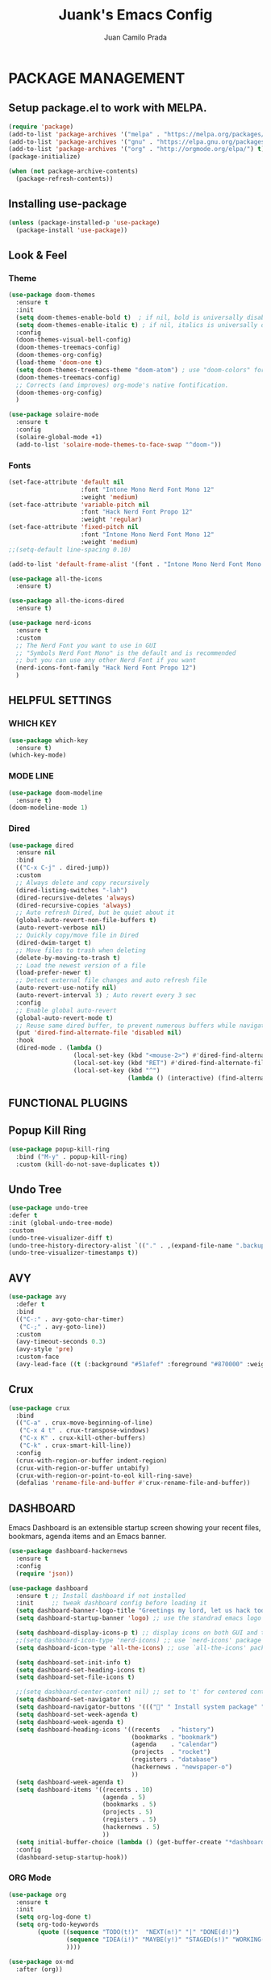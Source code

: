 #+TITLE: Juank's Emacs Config
#+AUTHOR: Juan Camilo Prada
#+EMAIL: juankprada@gmail.com

* PACKAGE MANAGEMENT


** Setup package.el to work with MELPA.


#+begin_src emacs-lisp
  (require 'package)
  (add-to-list 'package-archives '("melpa" . "https://melpa.org/packages/") t)
  (add-to-list 'package-archives '("gnu" . "https://elpa.gnu.org/packages/") t)
  (add-to-list 'package-archives '("org" . "http://orgmode.org/elpa/") t)
  (package-initialize)

  (when (not package-archive-contents)
    (package-refresh-contents))

#+end_src



** Installing use-package


#+begin_src emacs-lisp
  (unless (package-installed-p 'use-package)
    (package-install 'use-package))
#+end_src



** Look & Feel


*** Theme
#+begin_src emacs-lisp
  (use-package doom-themes
    :ensure t
    :init
    (setq doom-themes-enable-bold t)  ; if nil, bold is universally disabled
    (setq doom-themes-enable-italic t) ; if nil, italics is universally disabled
    :config
    (doom-themes-visual-bell-config)
    (doom-themes-treemacs-config)
    (doom-themes-org-config)
    (load-theme 'doom-one t)
    (setq doom-themes-treemacs-theme "doom-atom") ; use "doom-colors" for less minimal icon theme
    (doom-themes-treemacs-config)
    ;; Corrects (and improves) org-mode's native fontification.
    (doom-themes-org-config)
    )

  (use-package solaire-mode
    :ensure t
    :config
    (solaire-global-mode +1)
    (add-to-list 'solaire-mode-themes-to-face-swap "^doom-"))
#+end_src


*** Fonts
#+begin_src emacs-lisp
  (set-face-attribute 'default nil
                      :font "Intone Mono Nerd Font Mono 12"
                      :weight 'medium)
  (set-face-attribute 'variable-pitch nil
                      :font "Hack Nerd Font Propo 12"
                      :weight 'regular)
  (set-face-attribute 'fixed-pitch nil
                      :font "Intone Mono Nerd Font Mono 12"
                      :weight 'medium)
  ;;(setq-default line-spacing 0.10)

  (add-to-list 'default-frame-alist '(font . "Intone Mono Nerd Font Mono 12"))

  (use-package all-the-icons
    :ensure t)

  (use-package all-the-icons-dired
    :ensure t)

  (use-package nerd-icons
    :ensure t
    :custom
    ;; The Nerd Font you want to use in GUI
    ;; "Symbols Nerd Font Mono" is the default and is recommended
    ;; but you can use any other Nerd Font if you want
    (nerd-icons-font-family "Hack Nerd Font Propo 12")
    )
#+end_src

** HELPFUL SETTINGS


*** WHICH KEY
#+begin_src emacs-lisp
  (use-package which-key
    :ensure t)
  (which-key-mode)
#+end_src


*** MODE LINE
#+begin_src emacs-lisp
  (use-package doom-modeline
    :ensure t)
  (doom-modeline-mode 1)
#+end_src

*** Dired
#+begin_src emacs-lisp
  (use-package dired
    :ensure nil
    :bind
    (("C-x C-j" . dired-jump))
    :custom
    ;; Always delete and copy recursively
    (dired-listing-switches "-lah")
    (dired-recursive-deletes 'always)
    (dired-recursive-copies 'always)
    ;; Auto refresh Dired, but be quiet about it
    (global-auto-revert-non-file-buffers t)
    (auto-revert-verbose nil)
    ;; Quickly copy/move file in Dired
    (dired-dwim-target t)
    ;; Move files to trash when deleting
    (delete-by-moving-to-trash t)
    ;; Load the newest version of a file
    (load-prefer-newer t)
    ;; Detect external file changes and auto refresh file
    (auto-revert-use-notify nil)
    (auto-revert-interval 3) ; Auto revert every 3 sec
    :config
    ;; Enable global auto-revert
    (global-auto-revert-mode t)
    ;; Reuse same dired buffer, to prevent numerous buffers while navigating in dired
    (put 'dired-find-alternate-file 'disabled nil)
    :hook
    (dired-mode . (lambda ()
                    (local-set-key (kbd "<mouse-2>") #'dired-find-alternate-file)
                    (local-set-key (kbd "RET") #'dired-find-alternate-file)
                    (local-set-key (kbd "^")
                                   (lambda () (interactive) (find-alternate-file ".."))))))
#+end_src

** FUNCTIONAL PLUGINS


** Popup Kill Ring
#+begin_src emacs-lisp
  (use-package popup-kill-ring
    :bind ("M-y" . popup-kill-ring)
    :custom (kill-do-not-save-duplicates t))
#+end_src

** Undo Tree
#+begin_src emacs-lisp
  (use-package undo-tree
  :defer t
  :init (global-undo-tree-mode)
  :custom
  (undo-tree-visualizer-diff t)
  (undo-tree-history-directory-alist `(("." . ,(expand-file-name ".backup" user-emacs-directory))))
  (undo-tree-visualizer-timestamps t))
#+end_src

** AVY

#+begin_src emacs-lisp
  (use-package avy
    :defer t
    :bind
    (("C-:" . avy-goto-char-timer)
     ("C-;" . avy-goto-line))
    :custom
    (avy-timeout-seconds 0.3)
    (avy-style 'pre)
    :custom-face
    (avy-lead-face ((t (:background "#51afef" :foreground "#870000" :weight bold)))));
#+end_src

** Crux
#+begin_src  emacs-lisp
  (use-package crux
    :bind
    (("C-a" . crux-move-beginning-of-line)
     ("C-x 4 t" . crux-transpose-windows)
     ("C-x K" . crux-kill-other-buffers)
     ("C-k" . crux-smart-kill-line))
    :config
    (crux-with-region-or-buffer indent-region)
    (crux-with-region-or-buffer untabify)
    (crux-with-region-or-point-to-eol kill-ring-save)
    (defalias 'rename-file-and-buffer #'crux-rename-file-and-buffer))
#+end_src


** DASHBOARD
Emacs Dashboard is an extensible startup screen showing your recent files, bookmars,
agenda items and an Emacs banner.
#+begin_src emacs-lisp
  (use-package dashboard-hackernews
    :ensure t
    :config
    (require 'json))

  (use-package dashboard
    :ensure t ;; Install dashboard if not installed
    :init     ;; tweak dashboard config before loading it
    (setq dashboard-banner-logo-title "Greetings my lord, let us hack today!")
    (setq dashboard-startup-banner 'logo) ;; use the standrad emacs logo as banner

    (setq dashboard-display-icons-p t) ;; display icons on both GUI and terminal
    ;;(setq dashboard-icon-type 'nerd-icons) ;; use `nerd-icons' package
    (setq dashboard-icon-type 'all-the-icons) ;; use `all-the-icons' package

    (setq dashboard-set-init-info t)
    (setq dashboard-set-heading-icons t)
    (setq dashboard-set-file-icons t)

    ;;(setq dashboard-center-content nil) ;; set to 't' for centered content
    (setq dashboard-set-navigator t)
    (setq dashboard-navigator-buttons '((("" " Install system package" " Install system package" (lambda (&rest _) (helm-system-packages))))))
    (setq dashboard-set-week-agenda t)
    (setq dashboard-week-agenda t)
    (setq dashboard-heading-icons '((recents   . "history")
                                    (bookmarks . "bookmark")
                                    (agenda    . "calendar")
                                    (projects  . "rocket")
                                    (registers . "database")
                                    (hackernews . "newspaper-o")
                                    ))
    (setq dashboard-week-agenda t)
    (setq dashboard-items '((recents . 10)
                            (agenda . 5)
                            (bookmarks . 5)
                            (projects . 5)
                            (registers . 5)
                            (hackernews . 5)
                            ))
    (setq initial-buffer-choice (lambda () (get-buffer-create "*dashboard*")))
    :config
    (dashboard-setup-startup-hook))
#+end_src


*** ORG Mode
#+begin_src emacs-lisp
  (use-package org
    :ensure t
    :init
    (setq org-log-done t)
    (setq org-todo-keywords
          (quote ((sequence "TODO(t!)"  "NEXT(n!)" "|" "DONE(d!)")
                  (sequence "IDEA(i!)" "MAYBE(y!)" "STAGED(s!)" "WORKING(k!)" "|" "USED(u!/@)")
                  ))))

  (use-package ox-md
    :after (org))
#+end_src


*** Rainbow Mode
#+begin_src emacs-lisp
  (use-package rainbow-mode
    :ensure t
    :config
    (define-globalized-minor-mode my-global-rainbow-mode rainbow-mode
      (lambda () (rainbow-mode 1)))
    (my-global-rainbow-mode 1)
    )
#+end_src


*** Projectile
#+begin_src emacs-lisp
  (use-package projectile
    :ensure t
    :config
    (projectile-global-mode 1))
#+end_src


*** Magit
#+begin_src emacs-lisp
  (use-package magit
    :ensure t)
#+end_src


*** Helm
Maybe one of the most customizable parts in my setup
#+begin_src emacs-lisp
  (use-package helm-projectile
    :ensure t
    :config
    (projectile-mode +1)
    (helm-projectile-on))

  (use-package helm-system-packages
    :ensure t)

  (use-package helm-lsp
    :ensure t)

  (use-package helm
    :ensure t
    :after
    (helm-projectile)
    :config
    (helm-mode 1)
    (helm-autoresize-mode t)
    (setq projectile-completion-system 'helm)  ;; optional fuzzy matchinf for heml-M-x
    (setq helm-split-window-in-side-p           t) ;; open helm buffer inside current window, not occupy whole other window
    (setq helm-move-to-line-cycle-in-source     t) ;; move to end or beginning of source when reaching top or bottom of source.
    (setq helm-ff-search-library-in-sexp        t) ;; search for library in `require' and `declare-function' sexp.
    (setq helm-scroll-amount                    8) ;; scroll 8 lines other window using M-<next>/M-<prior>
    (setq helm-ff-file-name-history-use-recentf t)
    (setq helm-M-x-fuzzy-match                  t)
    (setq helm-adaptive-mode                    1)
    (setq helm-buffers-fuzzy-matching           t)
    (setq helm-recentf-fuzzy-match              t)
    )

  (use-package helm-gtags
    :ensure t
    :after
    (helm)
    :config
    (setq helm-gtags-ignore-case t)
    (setq helm-gtags-auto-update t) ; auto update gtags on save
    (setq helm-gtags-use-input-at-cursor t)
    (setq helm-gtags-pulse-at-cursor t)
    (setq helm-gtags-prefix-key "\C-cg")
    (setq helm-gtags-suggested-key-mapping t)
    ;; enable helm-gtags-mode
    (add-hook 'dired-mode-hook 'helm-gtags-mode)
    (add-hook 'eshell-mode-hook 'helm-gtags-mode)
    (add-hook 'c-mode-hook 'helm-gtags-mode)
    (add-hook 'c++-mode-hook 'helm-gtags-mode)
    (add-hook 'asm-mode-hook 'helm-gtags-mode)
    (add-hook 'rust-mode-hook 'helm-gtags-mode)
    )

#+end_src


*** Company Mode
#+begin_src emacs-lisp
  (use-package company
    :init
    (add-hook 'after-init-hook 'global-company-mode)
    :ensure t
    :config
    ;; Set company completion to begin at once
    (setq company-idle-delay 0)
    (setq company-echo-delay 0)
    ;; (setq company-minimum-prefix-length 3)
    )


  ;; With use-package:
  (use-package company-box
    :after
    (company)
    :ensure t
    :config
    ;; (setq company-box-frame-behavior 'point)
    ;; (setq company-box-show-single-candidate t)
    ;; (setq company-box-doc-delay 1)
    :hook
    (company-mode . company-box-mode))

#+end_src


*** LSP Mode
#+begin_src emacs-lisp
  (use-package lsp-mode
    :init
    ;; set prefix for lsp-command-keymap (few alternatives - "C-l", "C-c l")
    (setq lsp-keymap-prefix "C-c l")
    :hook (;; replace XXX-mode with concrete major-mode(e. g. python-mode)
           (java-mode . lsp)
           (typescript-mode . lsp-deferred)
           (javascript-mode . lsp-deferred)
           ;; if you want which-key integration
           (lsp-mode . lsp-enable-which-key-integration))
    :commands lsp)

  ;; optionally
  (use-package lsp-ui
    :ensure t
    :commands lsp-ui-mode)

  ;; Language specific lsp
  (use-package lsp-java
    :config (setq lsp-java-bundles (directory-files "/home/juankprada/.jdtls/server/" t ".jar"))
    :ensure t)

  (use-package lsp-java
    :ensure t)

  ;; if you are helm user
  (use-package helm-lsp
    :after
    (helm lsp-mode)
    :commands helm-lsp-workspace-symbol)

  (use-package lsp-treemacs :commands lsp-treemacs-errors-list)

  ;; optionally if you want to use debugger
  (use-package dap-mode
    :after lsp-mode
    :ensure t
    :config
    (dap-auto-configure-mode)
    )

  (use-package dap-java) ;;to load the dap adapter for your language
  (use-package dap-python
    :config
    (setq dap-python-debugger 'debugpy))



  ;; optional if you want which-key integration
  (use-package which-key
    :config
    (which-key-mode))
#+end_src


*** Treemacs
#+begin_src emacs-lisp
  (use-package treemacs
    :ensure t
    :defer t
    :init
    (with-eval-after-load 'winum
      (define-key winum-keymap (kbd "M-0") #'treemacs-select-window))
    :config
    (progn
      (setq treemacs-collapse-dirs                   (if treemacs-python-executable 3 0)
            treemacs-deferred-git-apply-delay        0.5
            treemacs-directory-name-transformer      #'identity
            treemacs-display-in-side-window          t
            treemacs-eldoc-display                   'simple
            treemacs-file-event-delay                2000
            treemacs-file-extension-regex            treemacs-last-period-regex-value
            treemacs-file-follow-delay               0.2
            treemacs-file-name-transformer           #'identity
            treemacs-follow-after-init               t
            treemacs-expand-after-init               t
            treemacs-find-workspace-method           'find-for-file-or-pick-first
            treemacs-git-command-pipe                ""
            treemacs-goto-tag-strategy               'refetch-index
            treemacs-header-scroll-indicators        '(nil . "^^^^^^")
            treemacs-hide-dot-git-directory          t
            treemacs-indentation                     2
            treemacs-indentation-string              " "
            treemacs-is-never-other-window           nil
            treemacs-max-git-entries                 5000
            treemacs-missing-project-action          'ask
            treemacs-move-forward-on-expand          nil
            treemacs-no-png-images                   nil
            treemacs-no-delete-other-windows         t
            treemacs-project-follow-cleanup          nil
            treemacs-persist-file                    (expand-file-name ".cache/treemacs-persist" user-emacs-directory)
            treemacs-position                        'left
            treemacs-read-string-input               'from-child-frame
            treemacs-recenter-distance               0.1
            treemacs-recenter-after-file-follow      nil
            treemacs-recenter-after-tag-follow       nil
            treemacs-recenter-after-project-jump     'always
            treemacs-recenter-after-project-expand   'on-distance
            treemacs-litter-directories              '("/node_modules" "/.venv" "/.cask")
            treemacs-project-follow-into-home        nil
            treemacs-show-cursor                     nil
            treemacs-show-hidden-files               t
            treemacs-silent-filewatch                nil
            treemacs-silent-refresh                  nil
            treemacs-sorting                         'alphabetic-asc
            treemacs-select-when-already-in-treemacs 'move-back
            treemacs-space-between-root-nodes        t
            treemacs-tag-follow-cleanup              t
            treemacs-tag-follow-delay                1.5
            treemacs-text-scale                      nil
            treemacs-user-mode-line-format           nil
            treemacs-user-header-line-format         nil
            treemacs-wide-toggle-width               70
            treemacs-width                           35
            treemacs-width-increment                 1
            treemacs-width-is-initially-locked       t
            treemacs-workspace-switch-cleanup        nil)

      ;; The default width and height of the icons is 22 pixels. If you are
      ;; using a Hi-DPI display, uncomment this to double the icon size.
      ;;(treemacs-resize-icons 44)

      (treemacs-follow-mode t)
      (treemacs-filewatch-mode t)
      (treemacs-fringe-indicator-mode 'always)
      (when treemacs-python-executable
        (treemacs-git-commit-diff-mode t))

      (pcase (cons (not (null (executable-find "git")))
                   (not (null treemacs-python-executable)))
        (`(t . t)
         (treemacs-git-mode 'deferred))
        (`(t . _)
         (treemacs-git-mode 'simple)))

      (treemacs-hide-gitignored-files-mode nil))
    :bind
    (:map global-map
          ("M-0"       . treemacs-select-window)
          ("C-x t 1"   . treemacs-delete-other-windows)
          ("C-x t t"   . treemacs)
          ("C-x t d"   . treemacs-select-directory)
          ("C-x t B"   . treemacs-bookmark)
          ("C-x t C-t" . treemacs-find-file)
          ("C-x t M-t" . treemacs-find-tag)))

  (use-package treemacs-projectile
    :after (treemacs projectile)
    :ensure t)

  (use-package treemacs-icons-dired
    :hook (dired-mode . treemacs-icons-dired-enable-once)
    :ensure t)

  (use-package treemacs-magit
    :after (treemacs magit)
    :ensure t)

#+end_src


*** String Inflection
#+begin_src emacs-lisp
  (use-package string-inflection
    :ensure t
    :config
    ;; default
    (global-set-key (kbd "C-c C-u") 'string-inflection-all-cycle)

    ;; for ruby
    (add-hook 'ruby-mode-hook
              '(lambda ()
                 (local-set-key (kbd "C-c C-u") 'string-inflection-ruby-style-cycle)))

    ;; for elixir
    (add-hook 'elixir-mode-hook
              '(lambda ()
                 (local-set-key (kbd "C-c C-u") 'string-inflection-elixir-style-cycle)))

    ;; for java
    (add-hook 'java-mode-hook
              '(lambda ()
                 (local-set-key (kbd "C-c C-u") 'string-inflection-java-style-cycle)))

    ;; for python
    (add-hook 'python-mode-hook
              '(lambda ()
                 (local-set-key (kbd "C-c C-u") 'string-inflection-python-style-cycle)))
    )
#+end_src


*** Flycheck
For Flycheck to work as expected, it needs that linters and checkers are installed.
Check [[https://www.flycheck.org/en/latest/user/quickstart.html][Flycheck's Official documentation]]
#+begin_src emacs-lisp
  (use-package flycheck
    :ensure t
    :init (global-flycheck-mode)
    :config
    (setq flycheck-indication-mode nil)
    (setq flycheck-highlighting-mode 'lines)
    )
#+end_src


*** Exec PATH from shell
#+begin_src emacs-lisp
  (use-package exec-path-from-shell
    :ensure t
    :config
    (when (memq window-system '(mac ns x))
      (exec-path-from-shell-initialize))
    (when (daemonp)
      (exec-path-from-shell-initialize))

    )
#+end_src


*** Yasnippet
#+begin_src emacs-lisp
  (use-package yasnippet
    :ensure t
    :config
    (yas-reload-all)
    (add-hook 'sh-mode #'yas-minor-mode)
    (add-hook 'c-mode-hook #'yas-minor-mode)
    (add-hook 'java-mode-hook #'yas-minor-mode)
    (add-hook 'rust-mode-hook #'yas-minor-mode)
    (add-hook 'python-mode-hook #'yas-minor-mode)
    (add-hook 'javascript-mode-hook #'yas-minor-mode)
    (add-hook 'typescript-mode-hook #'yas-minor-mode)
    (add-hook 'haskell-mode-hook #'yas-minor-mode)
    )

  (use-package yasnippet-snippets
    :ensure t)
#+end_src



** Editing Modes


*** Markdown Mode
#+begin_src emacs-lisp
  (use-package markdown-mode
    :ensure t
    :config
    (setq markdown-command "/usr/bin/markdown")
    (setq markdown-css-paths `(,(expand-file-name "Documents/markdown.css")))
    (add-to-list 'auto-mode-alist '("\\.markdown$" . markdown-mode))
    (add-to-list 'auto-mode-alist '("\\.md$" . markdown-mode))
    )
#+end_src


*** YAML Mode
#+begin_src emacs-lisp
  (use-package yaml-mode
    :ensure t
    :config
    (add-to-list 'auto-mode-alist '("\\.yml$" . yaml-mode))
    (add-to-list 'auto-mode-alist '("\\.yaml$" . yaml-mode))
    )
#+end_src


*** JSon Mode
#+begin_src emacs-lisp
  (use-package json-mode
    :ensure t
    :config
    (add-to-list 'auto-mode-alist '("\\.json$" . json-mode))
    )
#+end_src


*** Typescript Mode
#+begin_src emacs-lisp
  (use-package typescript-mode
    :ensure t
    :config
    (add-to-list 'auto-mode-alist '("\\.ts$" . typescript-mode))
    )
#+end_src


*** Haskell Mode
#+begin_src emacs-lisp
  (use-package haskell-mode
    :ensure t
    :config
    (add-to-list 'auto-mode-alist '("\\.hs$" . haskell-mode))
    )
#+end_src

*** Rust Mode
#+begin_src emacs-lisp
  (use-package rustic
    :ensure t
    :config
    (setq rustic-format-trigger 'on-save)
    (setq rustic-format-on-save-method 'rustic-format-buffer)
    (add-to-list 'auto-mode-alist '("\\.rs$" . rustic-mode))
    )
#+end_src


* GENERAL SETTINGS


** GUI SETTINGS


*** Disable Menu, Toolbar and Scroll bars
#+begin_src emacs-lisp
  (menu-bar-mode -1)
  (tool-bar-mode -1)
  (scroll-bar-mode -1)
#+end_src


*** Display Line Numbers
#+begin_src emacs-lisp
  (defun my-display-numbers-hook ()
    (display-line-numbers-mode 1)
    )
  (add-hook 'prog-mode-hook 'my-display-numbers-hook)
  (add-hook 'text-mode-hook 'my-display-numbers-hook)
  ;;(global-display-line-numbers-mode 1)
  (global-visual-line-mode -1)
  (global-hl-line-mode t)
#+end_src

** Behavioural settings

#+begin_src emacs-lisp

  (setq max-lisp-eval-depth 10000)
  (setq max-specpdl-size 32000)
  ;; Determine the underlying operating system
  (if (eq system-type 'darwin) (setq juank-aquamacs t))
  (if (eq system-type 'gnu/linux) (setq juank-linux t))
  (if (eq system-type 'windows-nt)(setq juank-win32 t))

  ;; Enable electric pair mode by default
  (electric-pair-mode t)

  (add-to-list 'default-frame-alist '(inhibit-double-buffering . t))

  ;; start full screen
  (add-to-list 'default-frame-alist '(fullscreen . maximized))
  ;; set default coding of buffers
  (setq default-buffer-file-coding-system 'utf-8-unix)
  ;; switched from tabs to spaces for indentation
  (setq-default indent-tabs-mode nil)
  ;; also set the indentation level to 4.
  (setq-default tab-width 4)
  ;; Don't autosave.
  (setq auto-save-default nil)
  ;; make copy and paste use the same clipboard as emacs.
  (setq select-enable-primary t)
  (setq select-enable-clipboard t)

  ;; Ensure I can use paste from the Mac OS X clipboard ALWAYS (or close)
  (when (memq window-system '(mac ns))
    (setq interprogram-paste-function (lambda () (shell-command-to-string "pbpaste"))))

  ;; sets Sunday to be the first day of the week in calendar
  (setq calendar-week-start-day 0 )

  (recentf-mode 1)
  (setq-default recent-save-file "~/.emacs.d/recentf")
  ;; save emacs backups in a different directory
  ;; (some build-systems build automatically all files with a prefix, and .#something.someending breakes that)
  (setq backup-directory-alist '(("." . "~/.emacsbackups")))
  ;; Don't create lockfiles. Many build systems that continously monitor the file system get confused by them (e.g, Quarkus). This sometimes causes the build systems to not work anymore before restarting
  (setq create-lockfiles nil)
  ;; Enable show-paren-mode (to visualize paranthesis) and make it possible to delete things we have marked
  (show-paren-mode 1)
  (delete-selection-mode 1)
  ;; don't use version numbers for backup files
  (setq version-control 'never)
  ;; open unidentified files in text mode
  (setq default-major-mode 'text-mode)
  ;; don't wrap long lines.
  (set-default 'truncate-lines t)
  ;; make the region visible (but only up to the next operation on it)
  (setq transient-mark-mode t)

  ;; don't add new lines to the end of a file when using down-arrow key
  (setq next-line-add-newlines nil)

  ;; make find-file and buffer switch case insensitive
  (setq read-file-name-completion-ignore-case t)
  (setq read-buffer-completion-ignore-case t)

  ;; use y or n instead of yes or no
  (defalias 'yes-or-no-p 'y-or-n-p)

  ;; winne-mode helper mode to restore window layout
  (when (fboundp 'winner-mode)
    (winner-mode 1))

  (setq split-height-threshold 20)
  (setq split-width-threshold nil)

  ;; This only works in Mac
  (setq mac-command-modifier 'meta)
  (setq mac-option-modifier nil)

  ;; Smooth Scrolling
  (setq scroll-conservatively 101)

  ;; Stop Emacs from losing undo information by
  ;; setting very high limits for undo buffers
  (setq undo-limit 20000000)
  (setq undo-strong-limit 40000000)

  ;; Automatically remove trailing whitespace.
  (add-hook 'before-save-hook 'delete-trailing-whitespace)

  ;; ignore bell alarm completely
  (setq ring-bell-function 'ignore)

  ;; Always start Emacs with a split view
  ;; TODO: We may want to check if its possible to start splitted only under certain conditins
  ;; like passing a parameter to Emacs or Emacs Client
  ;; (split-window-horizontally)

  ;; Colours ("Colors" in some other languages)
  ;; Give me colours in major editing modes!
  (require 'font-lock)
  (global-font-lock-mode t)

  ;; Dont show the GNU splash screen
  (setq inhibit-startup-message t)

  ;; highlight region between point and mark
  (transient-mark-mode t)

  ;; highlight during query
  (setq query-replace-highlight t)

  ;; highlight incremental search
  (setq search-highlight t)

  ;; Don’t compact font caches during GC.
  (setq inhibit-compacting-font-caches t)

#+end_src

*** General Editing settings

#+begin_src emacs-lisp
  ;; show unncessary whitespace that can mess up your diff
  (add-hook 'prog-mode-hook (lambda () (interactive) (setq show-trailing-whitespace 1)))
  ;; redefine the isearch-forward-regexp function
  (add-hook 'isearch-mode-hook 'my-isearch-yank-word-hook)


                                          ; Bright-red TODOs, yellow IMPORTANT and STUDY and green NOTE
  (setq fixme-modes '(c++-mode c-mode emacs-lisp-mode))
  (make-face 'font-lock-fixme-face)
  (make-face 'font-lock-study-face)
  (make-face 'font-lock-important-face)
  (make-face 'font-lock-note-face)
  (mapc (lambda (mode)
          (font-lock-add-keywords
           mode
           '(("\\<\\(TODO\\)" 1 'font-lock-fixme-face t)
             ("\\<\\(STUDY\\)" 1 'font-lock-study-face t)
             ("\\<\\(IMPORTANT\\)" 1 'font-lock-important-face t)
             ("\\<\\(NOTE\\)" 1 'font-lock-note-face t))))
        fixme-modes)
  (modify-face 'font-lock-fixme-face "Red" nil nil t nil t nil nil)
  (modify-face 'font-lock-study-face "Yellow" nil nil t nil t nil nil)
  (modify-face 'font-lock-important-face "Yellow" nil nil t nil t nil nil)
  (modify-face 'font-lock-note-face "Green" nil nil t nil t nil nil)


#+end_src


** Development Specific Settings

#+begin_src emacs-lisp

  ;; Get compilation buffer to autoscroll. Always!!!
  (setq compilation-scroll-output t)


  (add-to-list 'auto-mode-alist '("\\.gitconfig$" . conf-mode))
  (setq auto-mode-alist
        (append
         '(("\\.cpp$"    . c++-mode)
           ("\\.hpp$"    . c++-mode)
           ("\\.hin$"    . c++-mode)
           ("\\.cin$"    . c++-mode)
           ("\\.inl$"    . c++-mode)
           ("\\.rdc$"    . c++-mode)
           ("\\.h$"    . c-mode)
           ("\\.c$"   . c-mode)
           ("\\.cc$"   . c++-mode)
           ("\\.c8$"   . c++-mode)
           ("\\.txt$" . indented-text-mode)
           ("\\.emacs$" . emacs-lisp-mode)
           ("\\.gen$" . gen-mode)
           ("\\.ms$" . fundamental-mode)
           ("\\.m$" . objc-mode)
           ("\\.mm$" . objc-mode)
           ("\\.java$" . java-mode)
           ) auto-mode-alist))

  ;; setup compile package
  (require 'compile)
  (setq mode-compile-always-save-buffer-p nil)

#+end_src

*** C/C++ Configuration
#+begin_src emacs-lisp
  (require 'cc-mode)

  ;; (add-hook 'c-mode-hook 'lsp) ;; Check if we really miss it
  (add-hook 'c-mode-hook 'yas-minor-mode)

  ;; C & C++ tweaks
  (require 'cc-mode)

  (defun my-c-mode-hook ()
    (defun juank-big-fun-c-compilation-hook ()
      (make-local-variable 'truncate-lines)
      (setq truncate-lines nil)
      )

    (add-hook 'compilation-mode-hook 'juank-big-fun-c-compilation-hook)

    (setq compilation-context-lines 0)
    ;; (setq compilation-error-regexp-alist
    ;;       (cons '("^\\([0-9]+>\\)?\\(\\(?:[a-zA-Z]:\\)?[^:(\t\n]+\\)(\\([0-9]+\\)) : \\(?:fatal error\\|warnin\\(g\\)\\) C[0-9]+:" 2 3 nil (4))
    ;; 	    compilation-error-regexp-alist))

    (setq compilation-directory-locked nil)

    (when (bound-and-true-p juank-win32)
      (setq juank-makescript "build.bat")
      (setq juank-font "outline-Liberation Mono")
      )

    (when (bound-and-true-p juank-aquamacs)
      (cua-mode 0)
      (setq mac-option-modifier nil)
      (setq mac-command-modifier 'meta)
      (setq x-select-enable-clipboard t)
      (setq special-display-regexps nil)
      (setq special-display-buffer-names nil)
      (define-key function-key-map [return] [13])
      (setq mac-command-key-is-meta t)
      (scroll-bar-mode -1)
      (setq mac-pass-command-to-system nil)
      (setq juank-makescript "./build_mac.sh")
      )

    (when (bound-and-true-p juank-linux)
      (setq juank-makescript "./build_linux.sh")
      )

    ;; GDB setuo
    ;; split windows for gdb screens
    (setq gdb-many-windows t gdb-show-main t)
    ;; C++ indentation style
    (defconst juank-big-fun-c-style
      '((c-electric-pound-behavior   . nil)
        (c-tab-always-indent         . t)
        (c-comment-only-line-offset  . 0)
        (c-hanging-braces-alist      . ((class-open)
                                        (class-close)
                                        (defun-open)
                                        (defun-close)
                                        (inline-open)
                                        (inline-close)
                                        (brace-list-open)
                                        (brace-list-close)
                                        (brace-list-intro)
                                        (brace-list-entry)
                                        (block-open)
                                        (block-close)
                                        (substatement-open)
                                        (statement-case-open)
                                        (class-open)))
        (c-hanging-colons-alist      . ((inher-intro)
                                        (case-label)
                                        (label)
                                        (access-label)
                                        (access-key)
                                        (member-init-intro)))
        (c-cleanup-list              . (scope-operator
                                        list-close-comma
                                        defun-close-semi))
        (c-offsets-alist             . ((arglist-close         .  c-lineup-arglist)
                                        (label                 . -4)
                                        (access-label          . -4)
                                        (substatement-open     .  0)
                                        (statement-case-intro  .  4)
                                        (statement-block-intro .  c-lineup-for)
                                        (case-label            .  4)
                                        (block-open            .  0)
                                        (inline-open           .  0)
                                        (topmost-intro-cont    .  0)
                                        (knr-argdecl-intro     . -4)
                                        (brace-list-open       .  0)
                                        (brace-list-intro      .  4)))
        (c-echo-syntactic-information-p . t))
      "Casey's Big Fun C++ Style")

    (c-add-style "BigFun" juank-big-fun-c-style t)

    ;; 4-space tabs
    (setq tab-width 4
          indent-tabs-mode nil)

    ;; Additional style stuff
    (c-set-offset 'member-init-intro '++)

    ;; No hungry backspace
    (c-toggle-auto-hungry-state -1)

    ;; Newline indents, semi-colon doesn't
    (define-key c-mode-map "\C-m" 'newline-and-indent)
    (setq c-hanging-semi&comma-criteria '((lambda () 'stop)))
    ;;  Handle super-tabbify (TAB completes, shift-TAB actually tabs)
    (setq dabbrev-case-replace t)
    (setq dabbrev-case-fold-search t)
    (setq dabbrev-upcase-means-case-search t)
    (setq split-window-preferred-function 'juank-never-split-a-window)
    ;; Abbrevation expansion
    (abbrev-mode 1)

    (turn-on-font-lock)

    (defun juank-find-corresponding-file ()
      "Find the file that corresponds to this one."
      (interactive)
      (setq CorrespondingFileName nil)
      (setq BaseFileName (file-name-sans-extension buffer-file-name))
      (if (string-match "\\.c" buffer-file-name)
          (setq CorrespondingFileName (concat BaseFileName ".h")))
      (if (string-match "\\.h" buffer-file-name)
          (if (file-exists-p (concat BaseFileName ".c")) (setq CorrespondingFileName (concat BaseFileName ".c"))
            (setq CorrespondingFileName (concat BaseFileName ".cpp"))))
      (if (string-match "\\.hin" buffer-file-name)
          (setq CorrespondingFileName (concat BaseFileName ".cin")))
      (if (string-match "\\.cin" buffer-file-name)
          (setq CorrespondingFileName (concat BaseFileName ".hin")))
      (if (string-match "\\.cpp" buffer-file-name)
          (setq CorrespondingFileName (concat BaseFileName ".h")))
      (if CorrespondingFileName (find-file CorrespondingFileName)
        (error "Unable to find a corresponding file")))


    (defun juank-find-corresponding-file-other-window ()

      "Find the file that corresponds to this one."
      (interactive)
      (find-file-other-window buffer-file-name)
      (juank-find-corresponding-file)
      (other-window -1))

    (setq comment-style 'multi-line)
    (setq comment-start "/* ")
    (setq comment-end " */")
    (setq c-indent-level 4) ; a tab is equivalent to 4 spaces
    (local-set-key  (kbd "C-c a") 'juank-find-corresponding-file-other-window)
    (global-set-key [f9] 'first-error)
    (global-set-key [f10] 'previous-error)
    (global-set-key [f11] 'next-error)



    (defun juank-header-format ()
      "Format the given file as a header file."
      (interactive)
      (setq BaseFileName (file-name-sans-extension (file-name-nondirectory buffer-file-name)))
      (insert "#if !defined(")
      (push-mark)
      (insert BaseFileName)
      (upcase-region (mark) (point))
      (pop-mark)
      (insert "_H)\n")
      (insert "/* ========================================================================\n")
      (insert "   $File: $\n")
      (insert "   $Date: $\n")
      (insert "   $Revision: $\n")
      (insert "   $Creator: Juan Prada $\n")
      (insert "   $Notice: (C) Copyright 2016 by Juan Camilo Prada. All Rights Reserved. $\n")
      (insert "   ======================================================================== */\n")
      (insert "\n")
      (insert "#define ")
      (push-mark)
      (insert BaseFileName)
      (upcase-region (mark) (point))
      (pop-mark)
      (insert "_H\n")
      (insert "#endif")
      )


    (defun juank-source-format ()
      "Format the given file as a source file."
      (interactive)
      (setq BaseFileName (file-name-sans-extension (file-name-nondirectory buffer-file-name)))
      (insert "/* ========================================================================\n")
      (insert "   $File: $\n")
      (insert "   $Date: $\n")
      (insert "   $Revision: $\n")
      (insert "   $Creator: Juan Prada $\n")
      (insert "   $Notice: (C) Copyright 2016 by Juan Camilo Prada. All Rights Reserved. $\n")
      (insert "   ======================================================================== */\n")
      )



    (cond ((file-exists-p buffer-file-name) t)
          ((string-match "[.]hin" buffer-file-name) (juank-source-format))
          ((string-match "[.]cin" buffer-file-name) (juank-source-format))
          ((string-match "[.]h" buffer-file-name) (juank-header-format))
          ((string-match "[.]c" buffer-file-name) (juank-source-format))
          ((string-match "[.]cpp" buffer-file-name) (juank-source-format)))



    (add-to-list 'compilation-error-regexp-alist 'juank-devenv)
    (add-to-list 'compilation-error-regexp-alist-alist '(juank-devenv
                                                         "*\\([0-9]+>\\)?\\(\\(?:[a-zA-Z]:\\)?[^:(\t\n]+\\)(\\([0-9]+\\)) : \\(?:see declaration\\|\\(?:warnin\\(g\\)\\|[a-z ]+\\) C[0-9]+:\\)"
                                                         2 3 nil (4)))

    (define-key c-mode-map "\t" 'dabbrev-expand)
    (define-key c-mode-map [S-tab] 'indent-for-tab-command)
    (define-key c-mode-map [C-tab] 'indent-region)
    )

  (defun juank-big-fun-compilation-hook ()
    (make-local-variable 'truncate-lines)
    (setq truncate-lines nil)
    (setq compilation-context-lines 0)
    )

  (add-hook 'compilation-mode-hook 'juank-big-fun-compilation-hook)
  (add-hook 'c-mode-hook 'my-c-mode-hook)


#+end_src

*** Java Configuration

#+begin_src emacs-lisp
  (add-hook 'java-mode-hook 'yas-minor-mode)

  (require 'compile)

  (defun my-java-mode-hook ()

    ;; Compilation mode
    (defun juank-fun-java-compilation-hook ()
      (make-local-variable 'truncate-lines)
      (setq truncate-lines nil)
      )
    (add-hook 'compilation-mode-hook 'juank-fun-java-compilation-hook())

    (setq compilation-directory-locked nil)

    ;; (setq juank-makescript "build.xml")
    ;; (setq juank-build-command "ant build -emacs")
    ;; (setq juank-clean-command "ant clean -emacs")
    ;; (setq juank-run-command "ant run -emacs")

    (find-java-build-file-recursive)

    (setq tab-width 4
          indent-tabs-mode nil)

    (define-key c-mode-map "\C-m" 'newline-and-indent)
    ;;  Handle super-tabbify (TAB completes, shift-TAB actually tabs)
    (setq dabbrev-case-replace t)
    (setq dabbrev-case-fold-search t)
    (setq dabbrev-upcase-means-case-search t)
    (setq split-window-preferred-function 'juank-never-split-a-window)

    (abbrev-mode 1)
    (turn-on-font-lock)

    (setq comment-style 'multi-line)
    (setq comment-start "/* ")
    (setq comment-end " */")
    (setq java-indent-level 4)
    (global-set-key [f9] 'first-error)
    (global-set-key [f10] 'previous-error)
    (global-set-key [f11] 'next-error)
    (define-key c-mode-map "\t" 'dabbrev-expand)
    (define-key c-mode-map [S-tab] 'indent-for-tab-command)
    (define-key c-mode-map [C-tab] 'indent-region)

    )


  (add-hook 'java-mode-hook 'my-java-mode-hook)
#+end_src

** Key Bindings

*** Zoom in/Zoom out Text
#+begin_src emacs-lisp

  (global-set-key (kbd "C-=") 'text-scale-increase)
  (global-set-key (kbd "C--") 'text-scale-decrease)
  (global-set-key (kbd "<C-wheel-down>") 'text-scale-decrease)
  (global-set-key (kbd "<C-wheel-up>") 'text-scale-increase)
#+end_src

*** Disable Stupid Emacs default keybindings
#+begin_src emacs-lisp
  ;; Prevent Emacs from being closed with this Key combination
  (global-set-key (kbd "C-x C-c") 'dont-kill-emacs)
  ;; Disable the C-z sleep/suspend key
  (global-unset-key (kbd "C-z"))

  ;; Disable the C-x C-b key, because I use helm (C-x b) instead
  ;; To be fair this is not stupid but I just dont need it
  (global-unset-key (kbd "C-x C-b"))

#+end_src


*** Some useful keybindings
#+begin_src emacs-lisp
  (global-set-key (kbd "C-c C-g") 'goto-line)

  ;; Duplicate a line
  (global-set-key (kbd "C-c C-d") 'duplicate-line)
  ;; execute my-isearch-word-at-point with ctrl+* key binding
  (global-set-key (kbd "C-*") 'my-isearch-word-at-point)
  ;; String Inflection
  (global-set-key (kbd "C-<return>") 'company-complete)

  ;; activate whitespace-mode to view all whitespace characters
  (global-set-key (kbd "C-c C-w") 'whitespace-mode)

  ;; Save all buffers
  (global-set-key (kbd "C-x C-a") #'save-all-buffers)

#+end_src


*** Lets Make Movement sane
#+begin_src emacs-lisp
  (define-key global-map [M-right] 'forward-word)
  (define-key global-map [M-left] 'backward-word)
  (define-key global-map [M-up] 'previous-blank-line)
  (define-key global-map [M-down] 'next-blank-line)
  (define-key global-map [C-right] 'forward-word)
  (define-key global-map [C-left] 'backward-word)
  (define-key global-map [C-up] 'previous-blank-line)
  (define-key global-map [C-down] 'next-blank-line)
  (define-key global-map [home] 'beginning-of-line)
  (define-key global-map [end] 'end-of-line)
  (define-key global-map [pgup] 'forward-page)
  (define-key global-map [pgdown] 'backward-page)
  (define-key global-map [C-next] 'scroll-other-window)
  (define-key global-map [C-prior] 'scroll-other-window-down)
#+end_src


*** Make HELM the default
#+begin_src emacs-lisp
  (global-set-key (kbd "M-x") 'helm-M-x)
  (global-set-key (kbd "C-x b") 'helm-mini)
  (global-set-key (kbd "C-x C-f") 'helm-find-files)
  (global-set-key (kbd "C-x C-p") 'helm-projectile)

  (define-key helm-gtags-mode-map (kbd "C-c g a") 'helm-gtags-tags-in-this-function)
  (define-key helm-gtags-mode-map (kbd "M-j") 'helm-gtags-select)
  (define-key helm-gtags-mode-map (kbd "M-.") 'helm-gtags-dwim)
  (define-key helm-gtags-mode-map (kbd "M-,") 'helm-gtags-pop-stack)
  (define-key helm-gtags-mode-map (kbd "C-c <") 'helm-gtags-previous-history)
  (define-key helm-gtags-mode-map (kbd "C-c >") 'helm-gtags-next-history)

#+end_src


*** ORG Mode specific keybindings
#+begin_src emacs-lisp
  (global-set-key "\C-cl" 'org-store-link)
  (global-set-key "\C-c C-a" 'org-agenda)
  (global-set-key "\C-cc" 'org-capture)
  (global-set-key "\C-cb" 'org-iswitchb)

#+end_src

*** Development specific bindings
#+begin_src emacs-lisp
  ;; Comment and uncommpent shortcuts
  (global-set-key  (kbd "C-c c") 'comment-region)
  (global-set-key  (kbd "C-c u") 'uncomment-region)
  ;; my shortcut for "go to line"
  (global-set-key (kbd "C-c C-g") 'goto-line)
  (global-set-key (kbd "C-x M-t") 'cleanup-region)
  (global-set-key (kbd "C-c n") 'cleanup-buffer)

  (global-set-key (kbd "M-m") 'make-without-asking )
  (global-set-key (kbd "M-n") 'clean-without-asking)
  (global-set-key (kbd "C-c C-r") 'run-without-asking)
  ;;(define-key global-map "\M-m" 'make-without-asking)
  ;;(define-key global-map "\C-m c" )

#+End_src


*** Shortcuts
#+begin_src emacs-lisp
  (global-set-key [f3] 'juank-replace-string)
  (global-set-key [f8] 'eshell)
#+end_src



*** String inflection key bindings
#+begin_src  emacs-lisp
  (global-set-key (kbd "C-c i") 'string-inflection-cycle)
  ;; Force to CamelCase
  (global-set-key (kbd "C-c C") 'string-inflection-camelcase)
  ;; Force to lowerCamelCase
  (global-set-key (kbd "C-c L") 'string-inflection-lower-camelcase)
  ;; Cycle through Java styles
  (global-set-key (kbd "C-c J") 'string-inflection-java-style-cycle)
  ;; Cycle through underscor
  (global-set-key (kbd "C-c _") 'string-inflection-underscore)
#+end_src


* My Functions
#+begin_src emacs-lisp
  (defun juank-never-split-a-window
      ;; "Never, ever split a window.  Why would anyone EVER want you to do that??"
      nil)


  (defun juank-replace-string (FromString ToString)
    "Replace a string without moving point."
    (interactive "sReplace: \nsReplace: %s  With: ")
    (save-excursion
      (replace-string FromString ToString)
      ))


  (defun previous-blank-line ()
    "Moves to the previous line containing nothing but whitespace."
    (interactive)
    (search-backward-regexp "^[ \t]*\n")
    )

  (defun next-blank-line ()
    "Moves to the next line containing nothing but whitespace."
    (interactive)
    (forward-line)
    (search-forward-regexp "^[ \t]*\n")
    (forward-line -1)
    )

  (defun byte-compile-dotfiles ()
    "Byte compile all Emacs dotfiles."
    (interactive)
    ;; Automatically recompile the entire .emacs.d directory.
    (byte-recompile-directory (expand-file-name config-dir) 0))

  (defun byte-compile-user-init-file ()
    (let ((byte-compile-warnings '(unresolved)))
      ;; in case compilation fails, don't leave the old .elc around:
      (when (file-exists-p (concat user-init-file ".elc"))
        (delete-file (concat user-init-file ".elc")))
      (byte-compile-file user-init-file)
      ;;(byte-compile-dotfiles)
      ;; (message "%s compiled" user-init-file)
      ))

  ;; Prevent C-x C-c to kill emacs!!
  (defun dont-kill-emacs()
    "Disable C-x C-c binding execute kill-emacs."
    (interactive)
    (error (substitute-command-keys "To exit emacs: \\[kill-emacs]")))



  ;; function to call a command at a specific directory
  (defun in-directory ()
    "reads a directory name (using ido), then runs
            execute-extended-command with default-directory in the given
            directory."
    (interactive)
    (let ((default-directory
            (read-directory-name "in directory: "
                                 nil nil t)))
      (call-interactively 'execute-extended-command)))


  (defun juank-set-ant-build ()
    (setq juank-makescript "build.xml")
    (setq juank-build-command "ant build -emacs")
    (setq juank-clean-command "ant clean -emacs")
    (setq juank-run-command "ant run -emacs")
    )

  (defun juank-set-maven-build ()
    (setq juank-makescript "pom.xml")
    (setq juank-build-command "mvn install")
    (setq juank-clean-command "mvn clean")
    (setq juank-run-command "mvn exec:exec")
    )


  (defun find-java-build-file-recursive ()
    "Recursively search for a pom.xml file."
    (interactive)
    (if (or (file-exists-p "pom.xml") (file-exists-p "build.xml") )
        (if (file-exists-p "pom.xml") (juank-set-maven-build)
          (juank-set-ant-build))
      (cd "../")
      (find-java-build-file-recursive)))


  (defun find-project-directory-recursive ()
    "Recursively search for a makefile."
    (interactive)
    (if (file-exists-p juank-makescript) t
      (cd "../")
      (find-project-directory-recursive)))


  (defun lock-compilation-directory ()
    "The compilation process should NOT hunt for a makefile"
    (interactive)
    (setq compilation-directory-locked t)
    (message "Compilation directory is locked."))


  (defun unlock-compilation-directory ()
    "The compilation process SHOULD hunt for a makefile"
    (interactive)
    (setq compilation-directory-locked nil)
    (message "Compilation directory is roaming."))

  (defun find-project-directory ()
    "Find the project directory."
    (interactive)
    (setq find-project-from-directory default-directory)
    (switch-to-buffer-other-window "*compilation*")
    (if compilation-directory-locked (cd last-compilation-directory)
      (cd find-project-from-directory)
      (find-project-directory-recursive)
      (setq last-compilation-directory default-directory)))

  (defun make-without-asking ()
    "Make the current build."
    (interactive)
    (if (find-project-directory) (compile juank-build-command))
    (other-window 1))


  (defun clean-without-asking()
    "Clean the current build."
    (interactive)
    (if (find-project-directory) (compile juank-clean-command))
    (other-window 1))

  (defun run-without-asking()
    "Run the current build."
    (interactive)
    (if (find-project-directory) (compile juank-run-command))
    (other-window 1))


  ;; Function used to call the compile command at a specific dir
  (defun project-compile ()
    "reads a directory name (using ido), then runs
            execute-extended-command with default-directory in the given
            directory."
    (interactive)
    (let ((default-directory
            (read-directory-name "compile in directory: "
                                 nil nil t)))
      (call-interactively 'compile)))

                                          ;(global-set-key [f2] 'compile-in-directory)

  ;; custom grep tool
  (defun my-grep ()
    "grep recursively for something.  defaults to item at cursor
              position and current directory."
    (interactive)
    (grep (read-string "run grep as: " (concat "grep -isrni " "\"" (thing-at-point 'symbol) "\"" " .")))
    )
  ;; shortcut for my grep
  (global-set-key (kbd "C-c C-s") 'my-grep)



  ;; function to remove windows line ending
  (defun remove-windows-line-endings ()
    "removes the ^m line endings"
    (interactive)
    (replace-string "\^M" "")
    )


  (defun untabify-buffer ()
    (interactive)
    (untabify (point-min) (point-max)))

  (defun indent-buffer ()
    (interactive)
    (indent-region (point-min) (point-max)))

  (defun cleanup-buffer ()
    "Perform a bunch of operations on the whitespace content of a buffer."
    (interactive)
    (indent-buffer)
    (untabify-buffer)
    (delete-trailing-whitespace))


  (defun cleanup-region (beg end)
    "Remove tmux artifacts from region."
    (interactive "r")
    (dolist (re '("\\\\│\·*\n" "\W*│\·*"))
      (replace-regexp re "" nil beg end)))



  ;; search word at point
  (defun my-isearch-word-at-point ()
    (interactive)
    (call-interactively 'isearch-forward-regexp))


  (defun my-isearch-yank-word-hook ()
    (when (equal this-command 'my-isearch-word-at-point)
      (let ((string (concat "\\<"
                            (buffer-substring-no-properties
                             (progn (skip-syntax-backward "w_") (point))
                             (progn (skip-syntax-forward "w_") (point)))
                            "\\>")))
        (if (and isearch-case-fold-search
                 (eq 'not-yanks search-upper-case))
            (setq string (downcase string)))
        (setq isearch-string string
              isearch-message
              (concat isearch-message
                      (mapconcat 'isearch-text-char-description
                                 string ""))
              isearch-yank-flag t)
        (isearch-search-and-update))))


  (defun unix-file ()
    "Change the current buffer to Latin 1 with Unix line-ends."
    (interactive)
    (set-buffer-file-coding-system 'iso-latin-1-unix t))

  (defun dos-file ()
    "Change the current buffer to Latin 1 with DOS line-ends."
    (interactive)
    (set-buffer-file-coding-system 'iso-latin-1-dos t))

  (defun mac-file ()
    "Change the current buffer to Latin 1 with Mac line-ends."
    (interactive)
    (set-buffer-file-coding-system 'iso-latin-1-mac t))

  ;; function to duplicate current line
  (defun duplicate-line()
    (interactive)
    (move-beginning-of-line 1)
    (kill-line)
    (yank)
    (open-line 1)
    (next-line 1)
    (yank)
    )

  (defun save-all-buffers ()
    "Instead of `save-buffer', save all opened buffers by calling `save-some-buffers' with ARG t."
    (interactive)
    (save-some-buffers t))

#+end_src
